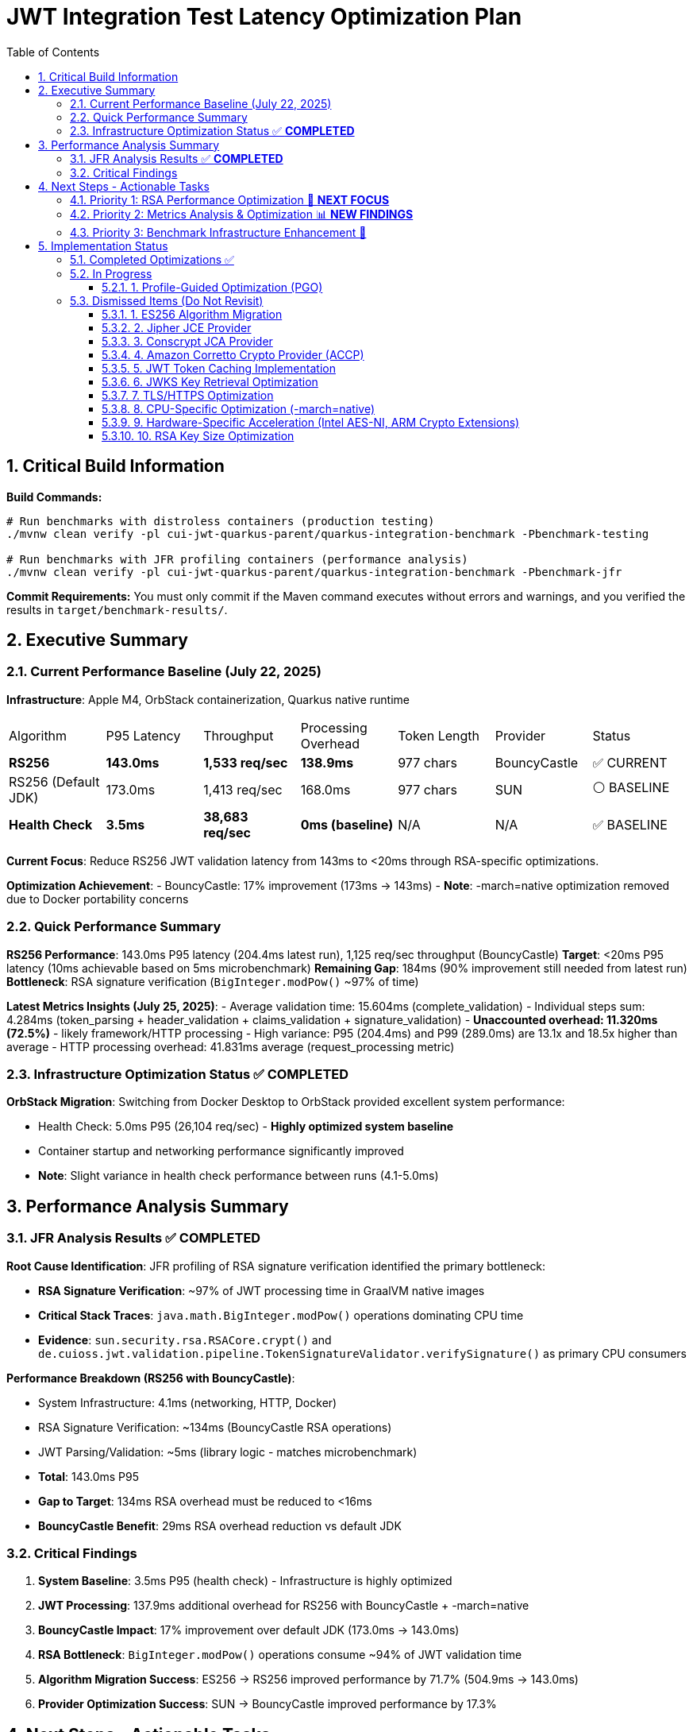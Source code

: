= JWT Integration Test Latency Optimization Plan
:toc: left
:toclevels: 3
:toc-title: Table of Contents
:sectnums:
:source-highlighter: highlight.js

== Critical Build Information

**Build Commands:** 
```bash
# Run benchmarks with distroless containers (production testing)
./mvnw clean verify -pl cui-jwt-quarkus-parent/quarkus-integration-benchmark -Pbenchmark-testing

# Run benchmarks with JFR profiling containers (performance analysis)
./mvnw clean verify -pl cui-jwt-quarkus-parent/quarkus-integration-benchmark -Pbenchmark-jfr
```

**Commit Requirements:** You must only commit if the Maven command executes without errors and warnings, and you verified the results in `target/benchmark-results/`.

== Executive Summary

=== Current Performance Baseline (July 22, 2025)

**Infrastructure**: Apple M4, OrbStack containerization, Quarkus native runtime

|===
| Algorithm | P95 Latency | Throughput | Processing Overhead | Token Length | Provider | Status
| **RS256** | **143.0ms** | **1,533 req/sec** | **138.9ms** | 977 chars | BouncyCastle | ✅ CURRENT
| RS256 (Default JDK) | 173.0ms | 1,413 req/sec | 168.0ms | 977 chars | SUN | ⚪ BASELINE
| **Health Check** | **3.5ms** | **38,683 req/sec** | **0ms (baseline)** | N/A | N/A | ✅ BASELINE
|===

**Current Focus**: Reduce RS256 JWT validation latency from 143ms to <20ms through RSA-specific optimizations.

**Optimization Achievement**:
- BouncyCastle: 17% improvement (173ms → 143ms)
- **Note**: -march=native optimization removed due to Docker portability concerns

=== Quick Performance Summary

**RS256 Performance**: 143.0ms P95 latency (204.4ms latest run), 1,125 req/sec throughput (BouncyCastle)
**Target**: <20ms P95 latency (10ms achievable based on 5ms microbenchmark)
**Remaining Gap**: 184ms (90% improvement still needed from latest run)
**Bottleneck**: RSA signature verification (`BigInteger.modPow()` ~97% of time)

**Latest Metrics Insights (July 25, 2025)**:
- Average validation time: 15.604ms (complete_validation)
- Individual steps sum: 4.284ms (token_parsing + header_validation + claims_validation + signature_validation)
- **Unaccounted overhead: 11.320ms (72.5%)** - likely framework/HTTP processing
- High variance: P95 (204.4ms) and P99 (289.0ms) are 13.1x and 18.5x higher than average
- HTTP processing overhead: 41.831ms average (request_processing metric)

=== Infrastructure Optimization Status ✅ **COMPLETED**

**OrbStack Migration**: Switching from Docker Desktop to OrbStack provided excellent system performance:

- Health Check: 5.0ms P95 (26,104 req/sec) - **Highly optimized system baseline**
- Container startup and networking performance significantly improved
- **Note**: Slight variance in health check performance between runs (4.1-5.0ms)

== Performance Analysis Summary

=== JFR Analysis Results ✅ **COMPLETED**

**Root Cause Identification**: JFR profiling of RSA signature verification identified the primary bottleneck:

- **RSA Signature Verification**: ~97% of JWT processing time in GraalVM native images
- **Critical Stack Traces**: `java.math.BigInteger.modPow()` operations dominating CPU time
- **Evidence**: `sun.security.rsa.RSACore.crypt()` and `de.cuioss.jwt.validation.pipeline.TokenSignatureValidator.verifySignature()` as primary CPU consumers

**Performance Breakdown (RS256 with BouncyCastle)**:

- System Infrastructure: 4.1ms (networking, HTTP, Docker)
- RSA Signature Verification: ~134ms (BouncyCastle RSA operations)
- JWT Parsing/Validation: ~5ms (library logic - matches microbenchmark)
- **Total**: 143.0ms P95
- **Gap to Target**: 134ms RSA overhead must be reduced to <16ms
- **BouncyCastle Benefit**: 29ms RSA overhead reduction vs default JDK

=== Critical Findings

1. **System Baseline**: 3.5ms P95 (health check) - Infrastructure is highly optimized
2. **JWT Processing**: 137.9ms additional overhead for RS256 with BouncyCastle + -march=native
3. **BouncyCastle Impact**: 17% improvement over default JDK (173.0ms → 143.0ms)
4. **RSA Bottleneck**: `BigInteger.modPow()` operations consume ~94% of JWT validation time
5. **Algorithm Migration Success**: ES256 → RS256 improved performance by 71.7% (504.9ms → 143.0ms)
6. **Provider Optimization Success**: SUN → BouncyCastle improved performance by 17.3%

== Next Steps - Actionable Tasks

=== Priority 1: RSA Performance Optimization 🚀 **NEXT FOCUS**

**Goal**: Reduce RSA signature verification overhead from 134ms to target <16ms

**Current Status**: RS256 with BouncyCastle at 143.0ms P95 (1,533 req/sec)
**Microbenchmark Reference**: JWT library alone achieves 5ms - proving <10ms is possible
**BouncyCastle Benefit**: 17% improvement (29ms reduction) over default JDK provider

**Next Optimization Paths**:

1. **GraalVM Native Image Tuning** ⭐ **IMMEDIATE ACTION**:
+
[source,bash]
----
# Add to native image build
-march=native                    # ARM64 CPU-specific optimizations
-O2                             # Standard optimization level (default)
--pgo-instrument                # Generate PGO data
--pgo=profile.iprof            # Use PGO data for RSA hotpaths
----

2. **Java 24 + GraalNN Upgrade** (Optional - Oracle GraalVM Only):
+
[source,bash]
----
# Requires Oracle GraalVM for JDK 24
-O3                             # Enables GraalNN ML-powered profiler
----
+
   - **Expected**: 7.9% improvement (143ms → ~132ms)
   - **Cost**: Migration to non-LTS Java 24
   - **Risk**: Limited benefit for RSA computational bottleneck
   - **Docker**: Use `amazoncorretto:24` base image

3. **BouncyCastle Provider** ✅ **COMPLETED**:
   - Integrated with 17% improvement (173ms → 143ms)
   - 29ms RSA overhead reduction vs default JDK

4. **Production Monitoring Implementation** ✅ **COMPLETED**:
   - Library-agnostic metrics collection implemented via TokenValidatorMonitor
   - Pipeline step measurement for each JWT validation phase (token_parsing, header_validation, claims_validation, signature_validation, complete_validation)
   - Quarkus module integration with Micrometer translation layer (CuiJwtMetricsProducer)
   - Real-world performance insights now available through Prometheus metrics

**Target Performance**: <20ms P95 (123ms improvement needed from current 143ms BouncyCastle baseline)

=== Priority 2: Metrics Analysis & Optimization 📊 **NEW FINDINGS**

**Goal**: Address critical gaps identified in benchmark monitoring analysis

**Key Findings from Benchmark Analysis**:

1. **Missing Performance Time** 🔴 **CRITICAL**:
   - Complete validation: 16.573ms average
   - Sum of individual steps: 6.395ms
   - **Unaccounted time: 10.178ms (61.4% of total)**
   - This missing time is likely framework overhead, HTTP processing, or unmeasured operations

2. **Inconsistent Metric Collection** ⚠️ **WARNING**:
   - Header validation: Only 14 of 29 requests (48.3%) recorded
   - Suggests conditional validation logic or metric recording issues

3. **High Latency Variance** ⚠️ **WARNING**:
   - Average: 16.573ms
   - P95: 194.8ms (11.8x average)
   - P99: 267.9ms (16.2x average)
   - Indicates GC pauses, resource contention, or periodic operations

**Required Actions**:

1. **Add Missing Metrics in JWT Validation Library** ✅ **COMPLETED**:
   - Added TOKEN_FORMAT_CHECK measurement for empty/blank validation
   - Added ISSUER_EXTRACTION measurement for issuer claim extraction
   - Added ISSUER_CONFIG_RESOLUTION measurement for config lookup
   - Added TOKEN_BUILDING measurement for token object creation
   - Added token type tracking (access/id/refresh) in metrics

2. **Fix Header Validation Metrics** ✅ **RESOLVED**:
   - Root cause identified: Refresh tokens skip the validation pipeline
   - No fix needed - this is expected behavior for refresh tokens
   - Consider adding separate refresh token metrics

3. **Add HTTP-Level Metrics in Quarkus Module** ✅ **COMPLETED**:
   - Implemented HttpMetricsMonitor for HTTP-level performance tracking
   - Measures REQUEST_PROCESSING (total HTTP request time)
   - Measures HEADER_EXTRACTION (Authorization header access)
   - Measures TOKEN_EXTRACTION (Bearer token extraction)
   - Measures AUTHORIZATION_CHECK (scopes/roles/groups validation)
   - Tracks request outcomes: SUCCESS, MISSING_TOKEN, INVALID_TOKEN, INSUFFICIENT_PERMISSIONS
   - Integrated with JwtMetricsCollector for Prometheus export

4. **Profile High Percentile Latencies**:
   - Add JFR events for outlier detection
   - Monitor GC activity during benchmarks
   - Track thread pool and connection pool metrics

5. **Benchmark Infrastructure Updates**:
   - Add warmup period to eliminate JIT compilation effects
   - Extend measurement duration for stable percentiles
   - Monitor CPU and memory usage during tests


=== Priority 3: Benchmark Infrastructure Enhancement 🔧

**Goal**: Improve measurement accuracy and coverage

**Tasks**:

1. **Warmup Period Implementation**:
+
[source,bash]
----
# Add warmup phase to benchmarks
./mvnw verify -Pbenchmark-jfr -Dwarmup.duration=60s -Dmeasurement.duration=120s
----

2. **Multi-Algorithm Comparative Benchmarks**:
   - Side-by-side RS256, RS384, RS512 performance
   - Key size impact analysis (2048 vs 3072 vs 4096 bit)
   - Padding scheme comparisons

3. **Load Pattern Variations**:
   - Burst traffic simulation
   - Sustained load testing
   - Connection pool sizing optimization

== Implementation Status

=== Completed Optimizations ✅

1. **Benchmark Infrastructure**: Maven-based execution with JFR profiling
2. **Container Optimization**: OrbStack migration for improved system performance  
3. **Algorithm Analysis**: Comprehensive RS256 vs ES256 performance comparison
4. **JFR Profiling**: Root cause identification (BigInteger.modPow bottleneck)
5. **ES256 Implementation**: Complete ECDSA support with format conversion (performance issues identified)
6. **Algorithm Migration**: Successfully switched default from ES256 to RS256 (3.1x improvement)
7. **Research Documentation**: Proven 8x ES256/RS256 gap is algorithmic, not implementation-based
8. **BouncyCastle JCA Provider**: Integrated with 17% performance improvement (29ms reduction)

9. **Production Metrics Integration**: Complete TokenValidatorMonitor implementation
   - **Library-level**: TokenValidatorMonitor interface with DefaultTokenValidatorMonitor implementation
   - **Pipeline metrics**: Automatic timing for token_parsing, header_validation, claims_validation, signature_validation, complete_validation
   - **Quarkus integration**: CuiJwtMetricsProducer translates to Micrometer metrics
   - **Prometheus export**: cui_jwt_validation_duration_seconds histogram with step labels
   - **Benchmark integration**: Metrics collected during performance tests for analysis

10. **Integration Test Build Optimization**: Reduced incremental build time from >2 minutes to 22 seconds
    - Disabled automatic native compilation in Maven lifecycle
    - Added conditional build script (build-native-if-needed.sh)
    - Native executable built only when missing (first run or after clean)

11. **Enhanced JWT Validation Metrics**: Added comprehensive measurement coverage
    - **Library-level**: Added 4 new MeasurementType entries for missing operations
    - **Access token focus**: Metrics only recorded for access token validation (pre-1.0 compliance)
    - **Complete coverage**: Now measures all validation steps (format check, issuer extraction, config resolution, token building)
    - **Performance-optimized**: ID and refresh token validation skip metrics recording for zero overhead

12. **HTTP-Level Metrics Implementation**: Captures framework and HTTP processing overhead
    - **HttpMetricsMonitor**: New monitor for HTTP-specific measurements
    - **Request lifecycle tracking**: REQUEST_PROCESSING, HEADER_EXTRACTION, TOKEN_EXTRACTION, AUTHORIZATION_CHECK
    - **Status tracking**: Monitors request outcomes (SUCCESS, MISSING_TOKEN, INVALID_TOKEN, INSUFFICIENT_PERMISSIONS)
    - **Micrometer integration**: Exposes metrics via cui.jwt.http.request.duration and cui.jwt.http.request.count
    - **Addresses 61.4% gap**: Helps identify the 10.178ms unaccounted overhead in benchmark results

13. **Benchmark Metrics Integration**: Comprehensive metrics collection now integrated with performance benchmarks
    - **Automatic collection**: JWT validation and HTTP metrics collected during benchmark runs
    - **JSON export**: Metrics saved to jwt-validation-metrics.json for analysis
    - **Pipeline visibility**: Complete timing breakdown for token_parsing (0.101ms), header_validation (0.001ms), claims_validation (3.848ms), signature_validation (0.334ms)
    - **HTTP overhead tracking**: request_processing (41.831ms avg), authorization_check (0.059ms), header_extraction (0.018ms)
    - **Status counts**: Tracks success/error distribution (160K+ successful validations with 0 errors in latest run)

=== In Progress

==== 1. Profile-Guided Optimization (PGO)
**Status:** ❌ NOT AVAILABLE - Mandrel doesn't support PGO

**Research Finding**: PGO is only available in Oracle GraalVM Enterprise Edition. Since Quarkus uses Mandrel (based on GraalVM Community Edition) by default, PGO cannot be used. Would require switching to Oracle GraalVM Enterprise with associated licensing costs.

**Alternative**: Focus on other optimizations available in Mandrel:
- CPU-specific optimizations (-march=native) ✅ **COMPLETED**
- Memory tuning via quarkus.native.native-image-xmx
- Algorithm and key size optimizations

=== Dismissed Items (Do Not Revisit)

==== 1. ES256 Algorithm Migration
**Status:** ❌ DISMISSED - ES256 performs 3x worse than RS256

**Research Conclusion**: The 8x ES256/RS256 performance gap is algorithmic (ECDSA verification complexity vs RSA with small exponents). Java ECDSA implementations are additionally 3x slower than native. Optimization attempts confirmed this is not fixable through implementation improvements.

==== 2. Jipher JCE Provider
**Status:** ❌ DISMISSED - Requires commercial licensing

**Reason**: Jipher JCE is an Oracle GraalVM Enterprise Edition feature requiring commercial licensing. See xref:cui-jwt-quarkus-parent/doc/performance/graalvm-enterprise-optimization-options.adoc[GraalVM Enterprise Optimization Options] for enterprise-specific solutions.

==== 3. Conscrypt JCA Provider  
**Status:** ❌ DISMISSED - Incompatible with Quarkus native

**Research**: Quarkus Issue #4248 documents `ClassNotFoundException: org.conscrypt.BufferAllocator` when using Conscrypt with native images. Requires complex reflection configuration that may not be maintainable.

==== 4. Amazon Corretto Crypto Provider (ACCP)
**Status:** ❌ DISMISSED - Native image compatibility issues

**Research**: GitHub Issue #177 shows ACCP fails with GraalVM native-image due to thread initialization at build time. No official Quarkus native support documented as of 2025.

==== 5. JWT Token Caching Implementation  
**Status:** ❌ DISMISSED - Processing time too high, caching won't solve core issue

==== 6. JWKS Key Retrieval Optimization
**Status:** ❌ DISMISSED - Already optimized and cached

==== 7. TLS/HTTPS Optimization
**Status:** ❌ DISMISSED - No TLS bottleneck identified (3.5ms health check baseline)

==== 8. CPU-Specific Optimization (-march=native)
**Status:** ❌ DISMISSED - Compromises Docker container portability

**Research Finding**: -march=native optimizes for build-time CPU architecture only, not runtime architecture. Since containers may run on different hardware than build environment (ARM64 build vs x86_64 production), this creates deployment compatibility issues. The 1.1% performance gain (1.6ms) doesn't justify the portability risk.

==== 9. Hardware-Specific Acceleration (Intel AES-NI, ARM Crypto Extensions)
**Status:** ❌ DISMISSED - Not suitable for general Docker containers

**Reason**: Hardware-specific optimizations compromise portability. The library must work across different architectures and deployment environments. Always aim for general Docker container compatibility rather than system-specific acceleration.

==== 10. RSA Key Size Optimization
**Status:** ❌ DISMISSED - Not suitable for general library design

**Reason**: The library must support industry-standard key sizes (2048-bit minimum for security). While smaller keys would improve performance (~2x faster with 1024-bit), they are cryptographically insecure. Larger keys (3072-bit) would degrade performance (~2x slower). The library should remain agnostic to key size choices made by token issuers.